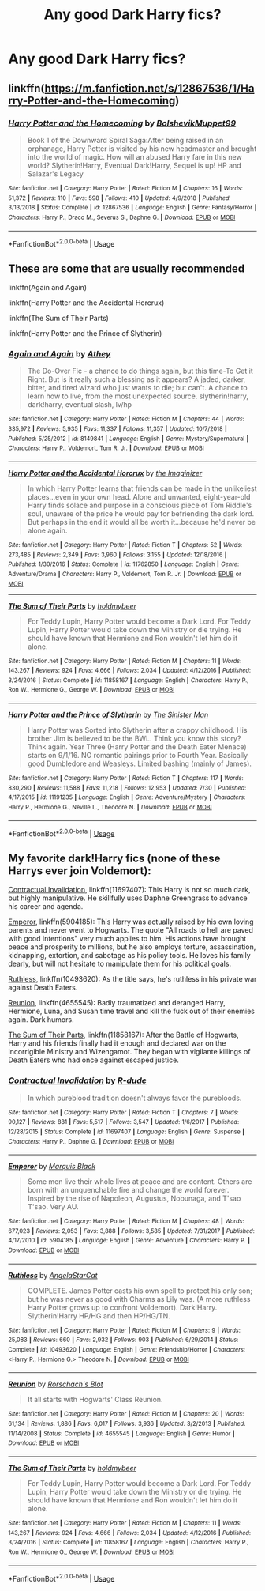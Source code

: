 #+TITLE: Any good Dark Harry fics?

* Any good Dark Harry fics?
:PROPERTIES:
:Author: FinnD25
:Score: 3
:DateUnix: 1570744525.0
:DateShort: 2019-Oct-11
:FlairText: Request
:END:

** linkffn([[https://m.fanfiction.net/s/12867536/1/Harry-Potter-and-the-Homecoming]])
:PROPERTIES:
:Author: natus92
:Score: 3
:DateUnix: 1570751867.0
:DateShort: 2019-Oct-11
:END:

*** [[https://www.fanfiction.net/s/12867536/1/][*/Harry Potter and the Homecoming/*]] by [[https://www.fanfiction.net/u/10461539/BolshevikMuppet99][/BolshevikMuppet99/]]

#+begin_quote
  Book 1 of the Downward Spiral Saga:After being raised in an orphanage, Harry Potter is visited by his new headmaster and brought into the world of magic. How will an abused Harry fare in this new world? Slytherin!Harry, Eventual Dark!Harry, Sequel is up! HP and Salazar's Legacy
#+end_quote

^{/Site/:} ^{fanfiction.net} ^{*|*} ^{/Category/:} ^{Harry} ^{Potter} ^{*|*} ^{/Rated/:} ^{Fiction} ^{M} ^{*|*} ^{/Chapters/:} ^{16} ^{*|*} ^{/Words/:} ^{51,372} ^{*|*} ^{/Reviews/:} ^{110} ^{*|*} ^{/Favs/:} ^{598} ^{*|*} ^{/Follows/:} ^{410} ^{*|*} ^{/Updated/:} ^{4/9/2018} ^{*|*} ^{/Published/:} ^{3/13/2018} ^{*|*} ^{/Status/:} ^{Complete} ^{*|*} ^{/id/:} ^{12867536} ^{*|*} ^{/Language/:} ^{English} ^{*|*} ^{/Genre/:} ^{Fantasy/Horror} ^{*|*} ^{/Characters/:} ^{Harry} ^{P.,} ^{Draco} ^{M.,} ^{Severus} ^{S.,} ^{Daphne} ^{G.} ^{*|*} ^{/Download/:} ^{[[http://www.ff2ebook.com/old/ffn-bot/index.php?id=12867536&source=ff&filetype=epub][EPUB]]} ^{or} ^{[[http://www.ff2ebook.com/old/ffn-bot/index.php?id=12867536&source=ff&filetype=mobi][MOBI]]}

--------------

*FanfictionBot*^{2.0.0-beta} | [[https://github.com/tusing/reddit-ffn-bot/wiki/Usage][Usage]]
:PROPERTIES:
:Author: FanfictionBot
:Score: 1
:DateUnix: 1570751886.0
:DateShort: 2019-Oct-11
:END:


** These are some that are usually recommended

linkffn(Again and Again)

linkffn(Harry Potter and the Accidental Horcrux)

linkffn(The Sum of Their Parts)

linkffn(Harry Potter and the Prince of Slytherin)
:PROPERTIES:
:Author: Sonia341
:Score: 2
:DateUnix: 1570749900.0
:DateShort: 2019-Oct-11
:END:

*** [[https://www.fanfiction.net/s/8149841/1/][*/Again and Again/*]] by [[https://www.fanfiction.net/u/2328854/Athey][/Athey/]]

#+begin_quote
  The Do-Over Fic - a chance to do things again, but this time-To Get it Right. But is it really such a blessing as it appears? A jaded, darker, bitter, and tired wizard who just wants to die; but can't. A chance to learn how to live, from the most unexpected source. slytherin!harry, dark!harry, eventual slash, lv/hp
#+end_quote

^{/Site/:} ^{fanfiction.net} ^{*|*} ^{/Category/:} ^{Harry} ^{Potter} ^{*|*} ^{/Rated/:} ^{Fiction} ^{M} ^{*|*} ^{/Chapters/:} ^{44} ^{*|*} ^{/Words/:} ^{335,972} ^{*|*} ^{/Reviews/:} ^{5,935} ^{*|*} ^{/Favs/:} ^{11,337} ^{*|*} ^{/Follows/:} ^{11,357} ^{*|*} ^{/Updated/:} ^{10/7/2018} ^{*|*} ^{/Published/:} ^{5/25/2012} ^{*|*} ^{/id/:} ^{8149841} ^{*|*} ^{/Language/:} ^{English} ^{*|*} ^{/Genre/:} ^{Mystery/Supernatural} ^{*|*} ^{/Characters/:} ^{Harry} ^{P.,} ^{Voldemort,} ^{Tom} ^{R.} ^{Jr.} ^{*|*} ^{/Download/:} ^{[[http://www.ff2ebook.com/old/ffn-bot/index.php?id=8149841&source=ff&filetype=epub][EPUB]]} ^{or} ^{[[http://www.ff2ebook.com/old/ffn-bot/index.php?id=8149841&source=ff&filetype=mobi][MOBI]]}

--------------

[[https://www.fanfiction.net/s/11762850/1/][*/Harry Potter and the Accidental Horcrux/*]] by [[https://www.fanfiction.net/u/3306612/the-Imaginizer][/the Imaginizer/]]

#+begin_quote
  In which Harry Potter learns that friends can be made in the unlikeliest places...even in your own head. Alone and unwanted, eight-year-old Harry finds solace and purpose in a conscious piece of Tom Riddle's soul, unaware of the price he would pay for befriending the dark lord. But perhaps in the end it would all be worth it...because he'd never be alone again.
#+end_quote

^{/Site/:} ^{fanfiction.net} ^{*|*} ^{/Category/:} ^{Harry} ^{Potter} ^{*|*} ^{/Rated/:} ^{Fiction} ^{T} ^{*|*} ^{/Chapters/:} ^{52} ^{*|*} ^{/Words/:} ^{273,485} ^{*|*} ^{/Reviews/:} ^{2,349} ^{*|*} ^{/Favs/:} ^{3,960} ^{*|*} ^{/Follows/:} ^{3,155} ^{*|*} ^{/Updated/:} ^{12/18/2016} ^{*|*} ^{/Published/:} ^{1/30/2016} ^{*|*} ^{/Status/:} ^{Complete} ^{*|*} ^{/id/:} ^{11762850} ^{*|*} ^{/Language/:} ^{English} ^{*|*} ^{/Genre/:} ^{Adventure/Drama} ^{*|*} ^{/Characters/:} ^{Harry} ^{P.,} ^{Voldemort,} ^{Tom} ^{R.} ^{Jr.} ^{*|*} ^{/Download/:} ^{[[http://www.ff2ebook.com/old/ffn-bot/index.php?id=11762850&source=ff&filetype=epub][EPUB]]} ^{or} ^{[[http://www.ff2ebook.com/old/ffn-bot/index.php?id=11762850&source=ff&filetype=mobi][MOBI]]}

--------------

[[https://www.fanfiction.net/s/11858167/1/][*/The Sum of Their Parts/*]] by [[https://www.fanfiction.net/u/7396284/holdmybeer][/holdmybeer/]]

#+begin_quote
  For Teddy Lupin, Harry Potter would become a Dark Lord. For Teddy Lupin, Harry Potter would take down the Ministry or die trying. He should have known that Hermione and Ron wouldn't let him do it alone.
#+end_quote

^{/Site/:} ^{fanfiction.net} ^{*|*} ^{/Category/:} ^{Harry} ^{Potter} ^{*|*} ^{/Rated/:} ^{Fiction} ^{M} ^{*|*} ^{/Chapters/:} ^{11} ^{*|*} ^{/Words/:} ^{143,267} ^{*|*} ^{/Reviews/:} ^{924} ^{*|*} ^{/Favs/:} ^{4,666} ^{*|*} ^{/Follows/:} ^{2,034} ^{*|*} ^{/Updated/:} ^{4/12/2016} ^{*|*} ^{/Published/:} ^{3/24/2016} ^{*|*} ^{/Status/:} ^{Complete} ^{*|*} ^{/id/:} ^{11858167} ^{*|*} ^{/Language/:} ^{English} ^{*|*} ^{/Characters/:} ^{Harry} ^{P.,} ^{Ron} ^{W.,} ^{Hermione} ^{G.,} ^{George} ^{W.} ^{*|*} ^{/Download/:} ^{[[http://www.ff2ebook.com/old/ffn-bot/index.php?id=11858167&source=ff&filetype=epub][EPUB]]} ^{or} ^{[[http://www.ff2ebook.com/old/ffn-bot/index.php?id=11858167&source=ff&filetype=mobi][MOBI]]}

--------------

[[https://www.fanfiction.net/s/11191235/1/][*/Harry Potter and the Prince of Slytherin/*]] by [[https://www.fanfiction.net/u/4788805/The-Sinister-Man][/The Sinister Man/]]

#+begin_quote
  Harry Potter was Sorted into Slytherin after a crappy childhood. His brother Jim is believed to be the BWL. Think you know this story? Think again. Year Three (Harry Potter and the Death Eater Menace) starts on 9/1/16. NO romantic pairings prior to Fourth Year. Basically good Dumbledore and Weasleys. Limited bashing (mainly of James).
#+end_quote

^{/Site/:} ^{fanfiction.net} ^{*|*} ^{/Category/:} ^{Harry} ^{Potter} ^{*|*} ^{/Rated/:} ^{Fiction} ^{T} ^{*|*} ^{/Chapters/:} ^{117} ^{*|*} ^{/Words/:} ^{830,290} ^{*|*} ^{/Reviews/:} ^{11,588} ^{*|*} ^{/Favs/:} ^{11,218} ^{*|*} ^{/Follows/:} ^{12,953} ^{*|*} ^{/Updated/:} ^{7/30} ^{*|*} ^{/Published/:} ^{4/17/2015} ^{*|*} ^{/id/:} ^{11191235} ^{*|*} ^{/Language/:} ^{English} ^{*|*} ^{/Genre/:} ^{Adventure/Mystery} ^{*|*} ^{/Characters/:} ^{Harry} ^{P.,} ^{Hermione} ^{G.,} ^{Neville} ^{L.,} ^{Theodore} ^{N.} ^{*|*} ^{/Download/:} ^{[[http://www.ff2ebook.com/old/ffn-bot/index.php?id=11191235&source=ff&filetype=epub][EPUB]]} ^{or} ^{[[http://www.ff2ebook.com/old/ffn-bot/index.php?id=11191235&source=ff&filetype=mobi][MOBI]]}

--------------

*FanfictionBot*^{2.0.0-beta} | [[https://github.com/tusing/reddit-ffn-bot/wiki/Usage][Usage]]
:PROPERTIES:
:Author: FanfictionBot
:Score: 1
:DateUnix: 1570749920.0
:DateShort: 2019-Oct-11
:END:


** My favorite dark!Harry fics (none of these Harrys ever join Voldemort):

[[https://www.fanfiction.net/s/11697407/1/Contractual-Invalidation][Contractual Invalidation]], linkffn(11697407): This Harry is not so much dark, but highly manipulative. He skillfully uses Daphne Greengrass to advance his career and agenda.

[[https://www.fanfiction.net/s/5904185/1/Emperor][Emperor]], linkffn(5904185): This Harry was actually raised by his own loving parents and never went to Hogwarts. The quote "All roads to hell are paved with good intentions" very much applies to him. His actions have brought peace and prosperity to millions, but he also employs torture, assassination, kidnapping, extortion, and sabotage as his policy tools. He loves his family dearly, but will not hesitate to manipulate them for his political goals.

[[https://www.fanfiction.net/s/10493620/1/][Ruthless]], linkffn(10493620): As the title says, he's ruthless in his private war against Death Eaters.

[[https://www.fanfiction.net/s/4655545/1/Reunion][Reunion]], linkffn(4655545): Badly traumatized and deranged Harry, Hermione, Luna, and Susan time travel and kill the fuck out of their enemies again. Dark humors.

[[https://www.fanfiction.net/s/11858167/1/The-Sum-of-Their-Parts][The Sum of Their Parts]], linkffn(11858167): After the Battle of Hogwarts, Harry and his friends finally had it enough and declared war on the incorrigible Ministry and Wizengamot. They began with vigilante killings of Death Eaters who had once against escaped justice.
:PROPERTIES:
:Author: InquisitorCOC
:Score: 0
:DateUnix: 1570752175.0
:DateShort: 2019-Oct-11
:END:

*** [[https://www.fanfiction.net/s/11697407/1/][*/Contractual Invalidation/*]] by [[https://www.fanfiction.net/u/2057121/R-dude][/R-dude/]]

#+begin_quote
  In which pureblood tradition doesn't always favor the purebloods.
#+end_quote

^{/Site/:} ^{fanfiction.net} ^{*|*} ^{/Category/:} ^{Harry} ^{Potter} ^{*|*} ^{/Rated/:} ^{Fiction} ^{T} ^{*|*} ^{/Chapters/:} ^{7} ^{*|*} ^{/Words/:} ^{90,127} ^{*|*} ^{/Reviews/:} ^{881} ^{*|*} ^{/Favs/:} ^{5,517} ^{*|*} ^{/Follows/:} ^{3,547} ^{*|*} ^{/Updated/:} ^{1/6/2017} ^{*|*} ^{/Published/:} ^{12/28/2015} ^{*|*} ^{/Status/:} ^{Complete} ^{*|*} ^{/id/:} ^{11697407} ^{*|*} ^{/Language/:} ^{English} ^{*|*} ^{/Genre/:} ^{Suspense} ^{*|*} ^{/Characters/:} ^{Harry} ^{P.,} ^{Daphne} ^{G.} ^{*|*} ^{/Download/:} ^{[[http://www.ff2ebook.com/old/ffn-bot/index.php?id=11697407&source=ff&filetype=epub][EPUB]]} ^{or} ^{[[http://www.ff2ebook.com/old/ffn-bot/index.php?id=11697407&source=ff&filetype=mobi][MOBI]]}

--------------

[[https://www.fanfiction.net/s/5904185/1/][*/Emperor/*]] by [[https://www.fanfiction.net/u/1227033/Marquis-Black][/Marquis Black/]]

#+begin_quote
  Some men live their whole lives at peace and are content. Others are born with an unquenchable fire and change the world forever. Inspired by the rise of Napoleon, Augustus, Nobunaga, and T'sao T'sao. Very AU.
#+end_quote

^{/Site/:} ^{fanfiction.net} ^{*|*} ^{/Category/:} ^{Harry} ^{Potter} ^{*|*} ^{/Rated/:} ^{Fiction} ^{M} ^{*|*} ^{/Chapters/:} ^{48} ^{*|*} ^{/Words/:} ^{677,023} ^{*|*} ^{/Reviews/:} ^{2,053} ^{*|*} ^{/Favs/:} ^{3,888} ^{*|*} ^{/Follows/:} ^{3,585} ^{*|*} ^{/Updated/:} ^{7/31/2017} ^{*|*} ^{/Published/:} ^{4/17/2010} ^{*|*} ^{/id/:} ^{5904185} ^{*|*} ^{/Language/:} ^{English} ^{*|*} ^{/Genre/:} ^{Adventure} ^{*|*} ^{/Characters/:} ^{Harry} ^{P.} ^{*|*} ^{/Download/:} ^{[[http://www.ff2ebook.com/old/ffn-bot/index.php?id=5904185&source=ff&filetype=epub][EPUB]]} ^{or} ^{[[http://www.ff2ebook.com/old/ffn-bot/index.php?id=5904185&source=ff&filetype=mobi][MOBI]]}

--------------

[[https://www.fanfiction.net/s/10493620/1/][*/Ruthless/*]] by [[https://www.fanfiction.net/u/717542/AngelaStarCat][/AngelaStarCat/]]

#+begin_quote
  COMPLETE. James Potter casts his own spell to protect his only son; but he was never as good with Charms as Lily was. (A more ruthless Harry Potter grows up to confront Voldemort). Dark!Harry. Slytherin!Harry HP/HG and then HP/HG/TN.
#+end_quote

^{/Site/:} ^{fanfiction.net} ^{*|*} ^{/Category/:} ^{Harry} ^{Potter} ^{*|*} ^{/Rated/:} ^{Fiction} ^{M} ^{*|*} ^{/Chapters/:} ^{9} ^{*|*} ^{/Words/:} ^{25,083} ^{*|*} ^{/Reviews/:} ^{660} ^{*|*} ^{/Favs/:} ^{2,932} ^{*|*} ^{/Follows/:} ^{903} ^{*|*} ^{/Published/:} ^{6/29/2014} ^{*|*} ^{/Status/:} ^{Complete} ^{*|*} ^{/id/:} ^{10493620} ^{*|*} ^{/Language/:} ^{English} ^{*|*} ^{/Genre/:} ^{Friendship/Horror} ^{*|*} ^{/Characters/:} ^{<Harry} ^{P.,} ^{Hermione} ^{G.>} ^{Theodore} ^{N.} ^{*|*} ^{/Download/:} ^{[[http://www.ff2ebook.com/old/ffn-bot/index.php?id=10493620&source=ff&filetype=epub][EPUB]]} ^{or} ^{[[http://www.ff2ebook.com/old/ffn-bot/index.php?id=10493620&source=ff&filetype=mobi][MOBI]]}

--------------

[[https://www.fanfiction.net/s/4655545/1/][*/Reunion/*]] by [[https://www.fanfiction.net/u/686093/Rorschach-s-Blot][/Rorschach's Blot/]]

#+begin_quote
  It all starts with Hogwarts' Class Reunion.
#+end_quote

^{/Site/:} ^{fanfiction.net} ^{*|*} ^{/Category/:} ^{Harry} ^{Potter} ^{*|*} ^{/Rated/:} ^{Fiction} ^{M} ^{*|*} ^{/Chapters/:} ^{20} ^{*|*} ^{/Words/:} ^{61,134} ^{*|*} ^{/Reviews/:} ^{1,886} ^{*|*} ^{/Favs/:} ^{6,017} ^{*|*} ^{/Follows/:} ^{3,936} ^{*|*} ^{/Updated/:} ^{3/2/2013} ^{*|*} ^{/Published/:} ^{11/14/2008} ^{*|*} ^{/Status/:} ^{Complete} ^{*|*} ^{/id/:} ^{4655545} ^{*|*} ^{/Language/:} ^{English} ^{*|*} ^{/Genre/:} ^{Humor} ^{*|*} ^{/Download/:} ^{[[http://www.ff2ebook.com/old/ffn-bot/index.php?id=4655545&source=ff&filetype=epub][EPUB]]} ^{or} ^{[[http://www.ff2ebook.com/old/ffn-bot/index.php?id=4655545&source=ff&filetype=mobi][MOBI]]}

--------------

[[https://www.fanfiction.net/s/11858167/1/][*/The Sum of Their Parts/*]] by [[https://www.fanfiction.net/u/7396284/holdmybeer][/holdmybeer/]]

#+begin_quote
  For Teddy Lupin, Harry Potter would become a Dark Lord. For Teddy Lupin, Harry Potter would take down the Ministry or die trying. He should have known that Hermione and Ron wouldn't let him do it alone.
#+end_quote

^{/Site/:} ^{fanfiction.net} ^{*|*} ^{/Category/:} ^{Harry} ^{Potter} ^{*|*} ^{/Rated/:} ^{Fiction} ^{M} ^{*|*} ^{/Chapters/:} ^{11} ^{*|*} ^{/Words/:} ^{143,267} ^{*|*} ^{/Reviews/:} ^{924} ^{*|*} ^{/Favs/:} ^{4,666} ^{*|*} ^{/Follows/:} ^{2,034} ^{*|*} ^{/Updated/:} ^{4/12/2016} ^{*|*} ^{/Published/:} ^{3/24/2016} ^{*|*} ^{/Status/:} ^{Complete} ^{*|*} ^{/id/:} ^{11858167} ^{*|*} ^{/Language/:} ^{English} ^{*|*} ^{/Characters/:} ^{Harry} ^{P.,} ^{Ron} ^{W.,} ^{Hermione} ^{G.,} ^{George} ^{W.} ^{*|*} ^{/Download/:} ^{[[http://www.ff2ebook.com/old/ffn-bot/index.php?id=11858167&source=ff&filetype=epub][EPUB]]} ^{or} ^{[[http://www.ff2ebook.com/old/ffn-bot/index.php?id=11858167&source=ff&filetype=mobi][MOBI]]}

--------------

*FanfictionBot*^{2.0.0-beta} | [[https://github.com/tusing/reddit-ffn-bot/wiki/Usage][Usage]]
:PROPERTIES:
:Author: FanfictionBot
:Score: 1
:DateUnix: 1570752182.0
:DateShort: 2019-Oct-11
:END:
